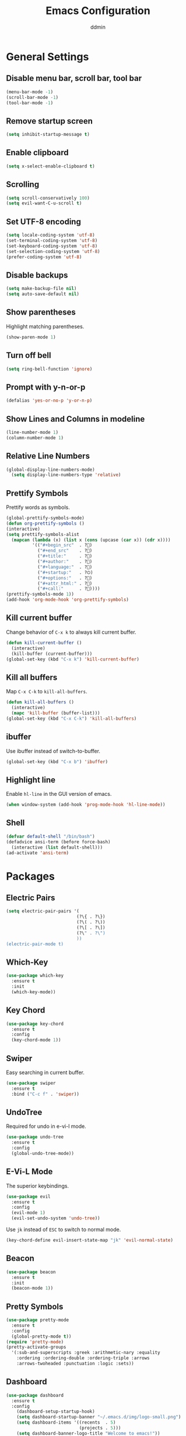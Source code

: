 #+TITLE: Emacs Configuration
#+AUTHOR: ddmin
#+LANGUAGE: en
#+STARTUP: show2levels
#+OPTIONS: num:nil
#+ATTR_HTML: :style margin-left: auto; margin-right: auto;

[[./img/logo-small.png]]

* General Settings

** Disable menu bar, scroll bar, tool bar

#+begin_src emacs-lisp
  (menu-bar-mode -1)
  (scroll-bar-mode -1)
  (tool-bar-mode -1)
#+end_src

** Remove startup screen

#+begin_src emacs-lisp
  (setq inhibit-startup-message t)
#+end_src

** Enable clipboard

#+begin_src emacs-lisp
  (setq x-select-enable-clipboard t)
#+end_src

** Scrolling

#+begin_src emacs-lisp
  (setq scroll-conservatively 100)
  (setq evil-want-C-u-scroll t)
#+end_src

** Set UTF-8 encoding

#+begin_src emacs-lisp
  (setq locale-coding-system 'utf-8)
  (set-terminal-coding-system 'utf-8)
  (set-keyboard-coding-system 'utf-8)
  (set-selection-coding-system 'utf-8)
  (prefer-coding-system 'utf-8)
#+end_src

** Disable backups

#+begin_src emacs-lisp
  (setq make-backup-file nil)
  (setq auto-save-default nil)
#+end_src

** Show parentheses

Highlight matching parentheses.
#+begin_src emacs-lisp
  (show-paren-mode 1)
#+end_src

** Turn off bell

#+begin_src emacs-lisp
  (setq ring-bell-function 'ignore)
#+end_src

** Prompt with y-n-or-p

#+begin_src emacs-lisp
  (defalias 'yes-or-no-p 'y-or-n-p)
#+end_src

** Show Lines and Columns in modeline

#+begin_src emacs-lisp
  (line-number-mode 1)
  (column-number-mode 1)
#+end_src

** Relative Line Numbers

#+begin_src emacs-lisp
  (global-display-line-numbers-mode)
    (setq display-line-numbers-type 'relative)
#+end_src

** Prettify Symbols

Prettify words as symbols.
#+begin_src emacs-lisp
  (global-prettify-symbols-mode)
  (defun org-prettify-symbols ()
  (interactive)
  (setq prettify-symbols-alist
    (mapcan (lambda (x) (list x (cons (upcase (car x)) (cdr x))))
            '(("#+begin_src"  . ?)
              ("#+end_src"    . ?)
              ("#+title:"     . ?)
              ("#+author:"    . ?)
              ("#+language:"  . ?)
              ("#+startup:"   . ?⏻)
              ("#+options:"   . ?)
              ("#+attr_html:" . ?)
              ("#+call:"      . ?))))
  (prettify-symbols-mode 1))
  (add-hook 'org-mode-hook 'org-prettify-symbols)
#+END_SRC
#+end_src

** Kill current buffer

Change behavior of =C-x k= to always kill current buffer.
#+begin_src emacs-lisp
  (defun kill-current-buffer ()
    (interactive)
    (kill-buffer (current-buffer)))
  (global-set-key (kbd "C-x k") 'kill-current-buffer)
#+end_src

** Kill all buffers

Map =C-x C-k= to =kill-all-buffers=.
#+begin_src emacs-lisp
  (defun kill-all-buffers ()
    (interactive)
    (mapc 'kill-buffer (buffer-list)))
  (global-set-key (kbd "C-x C-k") 'kill-all-buffers)
#+end_src

** ibuffer

Use ibuffer instead of switch-to-buffer.
#+begin_src emacs-lisp
  (global-set-key (kbd "C-x b") 'ibuffer)
#+end_src

** Highlight line

Enable =hl-line= in the GUI version of emacs.
#+begin_src emacs-lisp
  (when window-system (add-hook 'prog-mode-hook 'hl-line-mode))
#+end_src

** Shell

#+begin_src emacs-lisp
  (defvar default-shell "/bin/bash")
  (defadvice ansi-term (before force-bash)
    (interactive (list default-shell)))
  (ad-activate 'ansi-term)
#+end_src


* Packages

** Electric Pairs

#+begin_src emacs-lisp
  (setq electric-pair-pairs '(
                             (?\{ . ?\})
                             (?\( . ?\))
                             (?\[ . ?\])
                             (?\" . ?\")
                             ))
  (electric-pair-mode t)
#+end_src

** Which-Key

#+begin_src emacs-lisp
  (use-package which-key
    :ensure t
    :init
    (which-key-mode))
#+end_src

** Key Chord

#+begin_src emacs-lisp
  (use-package key-chord
    :ensure t
    :config
    (key-chord-mode 1))
#+end_src

** Swiper

Easy searching in current buffer.
#+begin_src emacs-lisp
  (use-package swiper
    :ensure t
    :bind ("C-c f" . 'swiper))
#+end_src

** UndoTree

Required for undo in e-vi-l mode.
#+begin_src emacs-lisp
  (use-package undo-tree
    :ensure t
    :config
    (global-undo-tree-mode))
#+end_src

** E-Vi-L Mode

The superior keybindings.
#+begin_src emacs-lisp
  (use-package evil
    :ensure t
    :config
    (evil-mode 1)
    (evil-set-undo-system 'undo-tree))
#+end_src

Use =jk= instead of =ESC= to switch to normal mode.
#+begin_src emacs-lisp
  (key-chord-define evil-insert-state-map "jk" 'evil-normal-state)
#+end_src

** Beacon

#+begin_src emacs-lisp
  (use-package beacon
    :ensure t
    :init
    (beacon-mode 1))
#+end_src

** Pretty Symbols

#+begin_src emacs-lisp
  (use-package pretty-mode
    :ensure t
    :config
    (global-pretty-mode t))
  (require 'pretty-mode)
  (pretty-activate-groups
    '(:sub-and-superscripts :greek :arithmetic-nary :equality
      :ordering :ordering-double :ordering-triple :arrows
      :arrows-twoheaded :punctuation :logic :sets))
#+end_src

** Dashboard

#+begin_src emacs-lisp
  (use-package dashboard
    :ensure t
    :config
      (dashboard-setup-startup-hook)
      (setq dashboard-startup-banner "~/.emacs.d/img/logo-small.png")
      (setq dashboard-items '((recents  . 5)
                              (projects . 5)))
      (setq dashboard-banner-logo-title "Welcome to emacs!"))
#+end_src

** Company

Auto-completion
#+begin_src emacs-lisp
  (use-package company
    :ensure t
    :config
    (setq company-idle-delay 0)
    (setq company-minimum-prefix-length 2)
    :init
    (add-hook 'after-init-hook 'global-company-mode))
  (with-eval-after-load 'company
    (define-key company-active-map (kbd "C-j") #'company-select-next)
    (define-key company-active-map (kbd "C-k") #'company-select-previous))
#+end_src

** Flycheck

Syntax checking
#+begin_src emacs-lisp
  (use-package flycheck
    :ensure t
    :init (global-flycheck-mode))
#+end_src


* Org-mode

** Basic Configuration

#+begin_src emacs-lisp
  (setq org-src-window-setup 'current-window)
  (add-hook 'org-mode-hook 'org-indent-mode)
#+end_src

** Org Bullets

#+begin_src emacs-lisp
  (use-package org-bullets
    :ensure t
    :config
    (add-hook 'org-mode-hook (lambda () (org-bullets-mode))))
#+end_src

** Enable inline images

#+begin_src emacs-lisp
  (setq org-startup-with-inline-images t)
#+end_src


* IDO

** enable ido mode

#+begin_src emacs-lisp
  (setq ido-enable-flex-matching nil)
  (setq ido-create-new-buffer 'always)
  (setq ido-everywhere t)
  (ido-mode 1)
#+end_src

** ido-vertical

#+begin_src emacs-lisp
  (use-package ido-vertical-mode
    :ensure t
    :init
    (ido-vertical-mode 1))
#+end_src

** smex

#+begin_src emacs-lisp
  (use-package smex
    :ensure t
    :init (smex-initialize)
    :bind
    ("M-x" . smex))
#+end_src


* Theme

** Gruber Darker

#+begin_src emacs-lisp
  (use-package gruber-darker-theme
    :ensure t)
  (load-theme 'gruber-darker t)
#+end_src


* Programming

** Python

=pip install jedi flake8 autopep8 virtualenv=
#+begin_src emacs-lisp
  (add-hook 'python-mode-hook 'flycheck-mode)

  (with-eval-after-load 'company
      (add-hook 'python-mode-hook 'company-mode))

  (use-package company-jedi
    :ensure t
    :config
      (require 'company)
      (add-to-list 'company-backends 'company-jedi))

  (defun python-mode-company-init ()
    (setq-local company-backends '((company-jedi
                                    company-etags
                                    company-dabbrev-code))))

  (use-package company-jedi
    :ensure t
    :config
      (require 'company)
      (add-hook 'python-mode-hook 'python-mode-company-init))
#+end_src

** Rust

#+begin_src emacs-lisp
  (use-package rustic
    :ensure t
    :config
      (setq rustic-format-on-save t))
#+end_src
